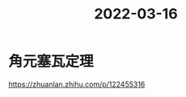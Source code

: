 :PROPERTIES:
:ID:       C115E110-9021-4D60-970B-BEE34391E4CE
:END:
#+title: 2022-03-16
#+HUGO_SECTION:daily
#+filetags: :draft:
#+filetags: :draft:
* 角元塞瓦定理
https://zhuanlan.zhihu.com/p/122455316
